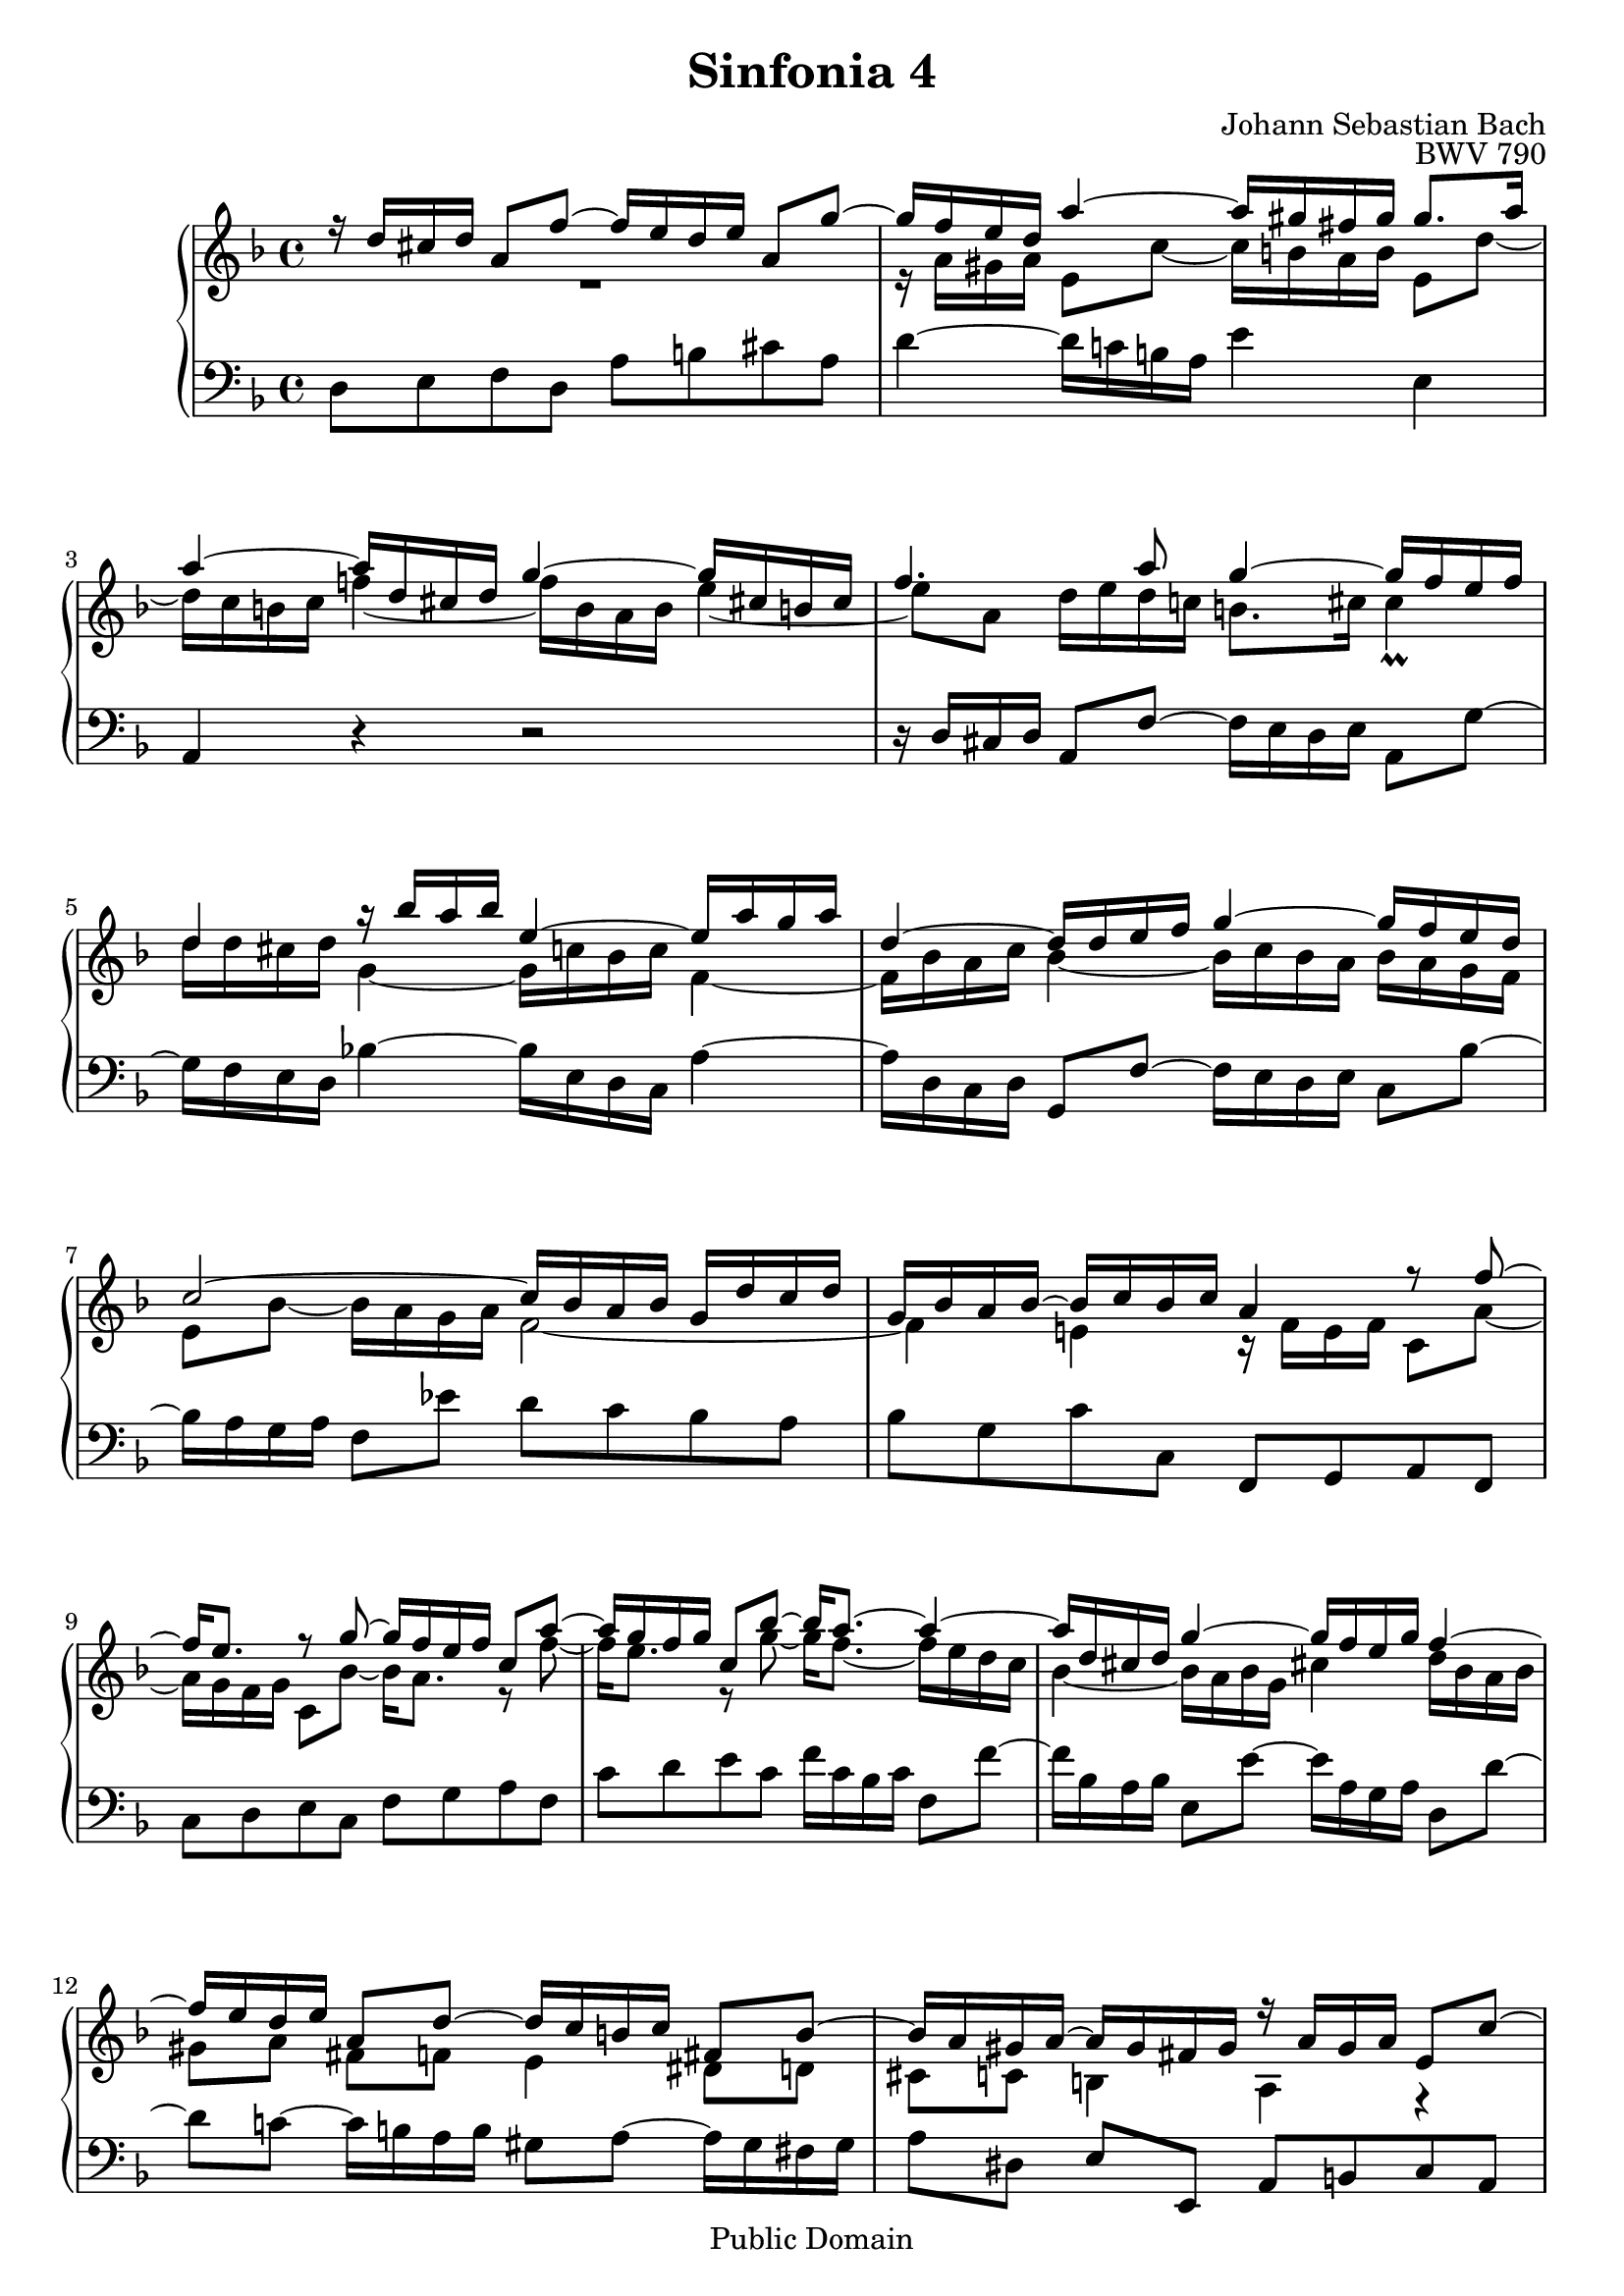 #(set-global-staff-size 20)

\header {
  title = "Sinfonia 4" 
  composer = "Johann Sebastian Bach"
  opus = "BWV 790"
  mutopiatitle = "Sinfonia 4"
  mutopiacomposer = "BachJS"
  mutopiaopus = "BWV 790"
  mutopiainstrument = "Harpsichord, Piano"
  style = "Baroque"
  source = "Unknown"
  copyright = "Public Domain"
  maintainer = "Olivier Vermersch"
  maintainerEmail = "olivier.vermersch (at) wanadoo.fr"
  lastupdated = "01/February/2002"
  
 footer = "Mutopia-2008/06/15-172"
 tagline = \markup { \override #'(box-padding . 1.0) \override #'(baseline-skip . 2.7) \box \center-align { \small \line { Sheet music from \with-url #"http://www.MutopiaProject.org" \line { \teeny www. \hspace #-1.0 MutopiaProject \hspace #-1.0 \teeny .org \hspace #0.5 } â€¢ \hspace #0.5 \italic Free to download, with the \italic freedom to distribute, modify and perform. } \line { \small \line { Typeset using \with-url #"http://www.LilyPond.org" \line { \teeny www. \hspace #-1.0 LilyPond \hspace #-1.0 \teeny .org } by \maintainer \hspace #-1.0 . \hspace #0.5 Reference: \footer } } \line { \teeny \line { This sheet music has been placed in the public domain by the typesetter, for details see: \hspace #-0.5 \with-url #"http://creativecommons.org/licenses/publicdomain" http://creativecommons.org/licenses/publicdomain } } } }
}

\version "2.11.46"

%
% a few macros for fine tuning
%

% force direction of tie
tu = \tieUp
td = \tieDown
tb = \tieNeutral


% explicit staff change 
su = { \change Staff = up}
sd = { \change Staff = down}


melone =  \relative c'' {
  % bars 1-4
  \stemUp \tu r16 d cis d a8 f' ~ f16 e d e a,8 g' ~ |
  g16 f e d a'4 ~ a16 gis fis gis gis8. a16 | %\break
  a4 ~ a16 d, cis d g4 ~ g16 cis,! b! cis |
  f4.  a8 g4 ~ g16 f e f | %\break

  % bars 5-8
  d4 r16 bes' a bes e,4 ~ e16 a g a |
  d,4 ~ d16 d e f g4 ~ g16 f e d | %\break
  c2 ~ c16 bes a bes g d' c d |
  g, bes a bes ~ bes c bes c a4 r8 f' ~ | %\break

  % bars 9-12
  f16 e8. r8 g8 ~ g16 f e f c8 a' ~ |
  a16 g f g c,8 bes' ~ bes16 a8. ~ a4 ~ | %\break
  a16 d, cis d g4 ~ g16 f e g f4 ~ |
  f16 e d e a,8 d ~ d16 c b c fis,8 b ~ | %\break

  % bars 13-16
  b16 a gis a ~ a gis fis gis r a gis a e8 c' ~ |
  c16 b a b e,8 d' ~ d16 c b c ees4 ~ | %\break
  ees16 d8. r8 fis g2 ~ |
  g16 fis bes a fis4 g16 d c d g,8 f' ~ | %\break

  % bars 17-20
  f16 e! d e c8 bes' ~ bes16 a g bes a g f e |
  d4~ d16 f e d cis4 ~ cis16 a d c | %\break
  bes2 ~ bes16 a gis b a g f g |
  f4 ~ f16 a g a  bes!8[ b]  c[ cis] | %\break

  % bars 21-23
  d2 ~ d4. d8 |
   cis[ c]  b[ bes] a4 gis8 g |
  fis f e4 d2\fermata \bar "|."
}

meltwo =  \relative c'' {
  % bars 1-2
  \stemDown \td R1 |
  r16 a gis a e8 c' ~ c16 b a b e,8 d' ~ |

  % bars 3-4
  d16 c b c 
  \once \override Tie #'staff-position = #-0.5
  f!4 ~ f16 
  b, a b \once \override Tie #'staff-position = #-1.0 e4 ~ |
  e8 a, d16 e d c! b8. cis16 cis4_\prall |

  % bars 5-8
  d16 d cis d g,4 ~ g16 c bes c f,4 ~ |
  f16 bes a c bes4 ~ bes16 c bes a bes a g f |
  e8 bes' ~ bes16 a g a f2 ~ |
  f4 e! r16 f e f c8 a' ~ |

  % bars 9-12
  a16 g f g c,8 bes' ~ bes16 a8. r8 f' ~ |
  f16 e8. r8 g ~ g16 f8. ~ f16 e d c |
  bes4 ~ bes16 a bes g cis!4 d16 bes a bes |
   gis8[ a]  fis[ f] e4 dis8 d |

  % bars 13-16
  cis c b4 a r |
  r2 r16 e'16 dis e a,8 g' ~ |
  g16 fis e! fis d!8 c' ~ c16 bes a bes c d c d |
  ees4 ~ ees16 d ees c d  r r8 r4 |
 
  % bars 17-20
  r2 r16 f, e f c8 a' ~ |
  a16 g f g bes,8 g' ~ g16 f e f a,8 f' ~ | 
  f16 e d f ees d cis d cis8 d e4 ~ |
  e8 a, d4 ~ d16 g f g e bes' a g |
 
  % bars 21-23
  a d, c'!8 ~ c16 bes a bes a g fis g d8 bes' ~ |
  bes16 a g a d,8 g ~ g16 f e! f b,8 e ~ |
  e16 d cis d ~ d cis b cis d2 |
}

melthree =  \relative c {
  % bars 1-4
  \stemDown  \tu d8 e f d a' b cis a |
  d4 ~ d16 c! b a e'4 e, |
  \stemUp a, r r2 |
  r16 d cis d a8 f'~ \stemDown f16 e d e a,8 g' ~ |

  % bars 5-8
  g16 f e d bes'!4 ~ bes16 e, d c a'4 ~ |
  a16 d, c d \stemUp g,8 f' ~ \stemDown f16 e d e c8 bes' ~ |
  bes16 a g a f8 ees' d c bes a |
  bes g c c, \stemUp f, g a f \stemDown |

  % bars 9-12
  c' d e c f g a f |
  c' d e c f16 c bes c f,8 f' ~ |
  f16 bes, a bes e,8 e' ~ e16 a, g a d,8 d' ~ |
  d c! ~ c16 b a b gis8 a ~ a16 gis fis gis |

  % bars 13-16
   a8[ dis,] \stemUp  e[ e,] a b c a \stemDown |
  e' fis gis e a4 ~ a16 g fis! g |
  \stemUp  d8[ c]  bes![ a] g16 g' fis g \stemDown d8 bes' ~ |
  bes16 a g a d,8 c' ~ c16 bes a bes c bes a g |

  % bars 17-20
  c8 d e c f,4 r8 f |
  bes a g bes a g f d |
  g f g e! a b cis a |
  d16 d, cis d \stemUp a8 f' ~ \stemDown f16 e d e a,8 g' ~ |

  % bars 21-23
  g16 fis e fis d8 c' bes a bes16 a g a |
  g fis e fis g f ees d \stemUp \td cis8 d ~ d16 cis b cis |
  d8 gis, a4 d,2\fermata
}


\score {
\context PianoStaff

<<
  \override Score.TimeSignature   #'style = #'C
  \context Staff = "up"   <<
    \override Staff.NoteCollision   #'merge-differently-dotted = ##t
    \time 4/4 \key d \minor \clef G 
    \context Voice = VA { \voiceOne \melone }
    \context Voice = VB { \voiceTwo \meltwo }>>

  \context Staff = "down" <<
    \time 4/4 \key d \minor \clef F \melthree>>
>>

  \midi {
    \context {
      \Score
      tempoWholesPerMinute = #(ly:make-moment 60 4)
      }
    }


\layout {}
}
